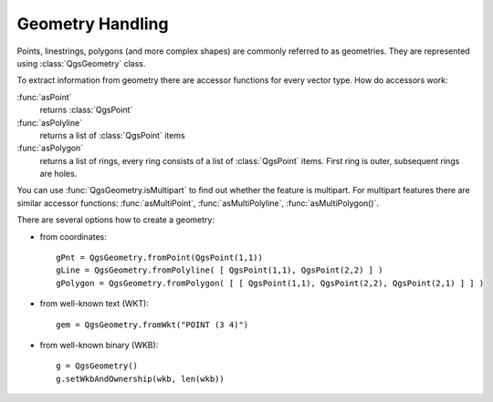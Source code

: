 
.. _geometry:

Geometry Handling
=================

Points, linestrings, polygons (and more complex shapes) are commonly referred to as geometries. They are represented using :class:`QgsGeometry` class.

To extract information from geometry there are accessor functions for every vector type. How do accessors work:

:func:`asPoint`
  returns :class:`QgsPoint`
:func:`asPolyline`
  returns a list of :class:`QgsPoint` items
:func:`asPolygon` 
  returns a list of rings, every ring consists of a list of :class:`QgsPoint` items. First ring is outer, subsequent rings are holes.



You can use :func:`QgsGeometry.isMultipart` to find out whether the feature is multipart. For multipart features there are similar accessor functions:
:func:`asMultiPoint`, :func:`asMultiPolyline`, :func:`asMultiPolygon()`.

There are several options how to create a geometry:

* from coordinates::

    gPnt = QgsGeometry.fromPoint(QgsPoint(1,1))
    gLine = QgsGeometry.fromPolyline( [ QgsPoint(1,1), QgsPoint(2,2) ] )
    gPolygon = QgsGeometry.fromPolygon( [ [ QgsPoint(1,1), QgsPoint(2,2), QgsPoint(2,1) ] ] )

* from well-known text (WKT)::

    gem = QgsGeometry.fromWkt("POINT (3 4)")

* from well-known binary (WKB)::

    g = QgsGeometry()
    g.setWkbAndOwnership(wkb, len(wkb))

